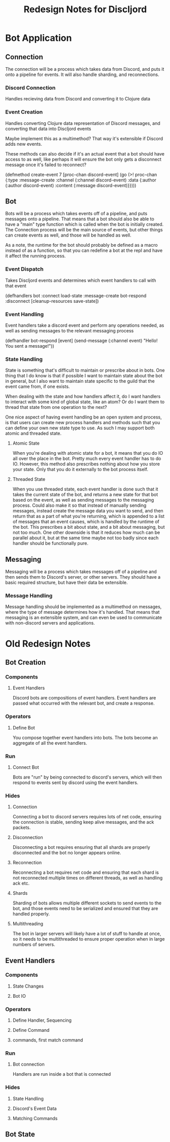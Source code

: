 #+TITLE:Redesign Notes for Discljord
* Bot Application
** Connection
   The connection will be a process which takes data from Discord, and puts
   it onto a pipeline for events. It will also handle sharding, and reconnections.
*** Discord Connection
    Handles recieving data from Discord and converting it to Clojure data
*** Event Creation
    Handles converting Clojure data representation of Discord messages,
    and converting that data into Discljord events

    Maybe implement this as a multimethod? That way it's extensible if Discord
    adds new events.

    These methods can also decide if it's an actual event that a bot should have
    access to as well, like perhaps it will ensure the bot only gets a disconnect
    message once it's failed to reconnect?
    #+BEGIN_SRC: clojure
    (defmethod create-event 7 [proc-chan discord-event]
      (go (>! proc-chan {:type :message-create
                         :channel (:channel discord-event)
                         :data {:author (:author discord-event)
                                :content (:message discord-event)}})))
    #+END_SRC
** Bot
   Bots will be a process which takes events off of a pipeline, and puts messages
   onto a pipeline. That means that a bot should also be able to have a "main"
   type function which is called when the bot is initially created.
   The Connection process will be the main source of events, but other things
   can create events as well, and those will be handled as well.

   As a note, the runtime for the bot should probably be defined as a macro
   instead of as a function, so that you can redefine a bot at the repl and
   have it affect the running process.
*** Event Dispatch
    Takes Discljord events and determines which event handlers to call
    with that event
    #+BEGIN_SRC: clojure
    (defhandlers bot
      :connect load-state
      :message-create bot-respond
      :disconnect [cleanup-resources save-state])
    #+END_SRC
*** Event Handling
    Event handlers take a discord event and perform any operations needed,
    as well as sending messages to the relevant messaging process
    #+BEGIN_SRC: clojure
    (defhandler bot-respond [event]
      (send-message (:channel event) "Hello! You sent a message!"))
    #+END_SRC
*** State Handling
    State is something that's difficult to maintain or prescribe about in bots.
    One thing that I do know is that if possible I want to maintain state about the
    bot in general, but I also want to maintain state specific to the guild that the
    event came from, if one exists.

    When dealing with the state and how handlers affect it, do I want handlers
    to interact with some kind of global state, like an atom? Or do I want them
    to thread that state from one operation to the next?

    One nice aspect of having event handling be an open system and process, is that
    users can create new process handlers and methods such that you can define your own
    new state type to use. As such I may support both atomic and threaded state.
**** Atomic State
     When you're dealing with atomic state for a bot, it means that you do IO all over
     the place in the bot. Pretty much every event handler has to do IO. However, this
     method also prescribes nothing about how you store your state. Only that you do it
     externally to the bot process itself.
**** Threaded State
     When you use threaded state, each event handler is done such that it takes
     the current state of the bot, and returns a new state for that bot based on the event,
     as well as sending messages to the messaging process. Could also make it so that instead
     of manually sending messages, instead create the message data you want to send, and then
     return that as a part of what you're returning, which is appended to a list of messages
     that an event causes, which is handled by the runtime of the bot. This prescribes a bit
     about state, and a bit about messaging, but not too much. One other downside is that it
     reduces how much can be parallel about it, but at the same time maybe not too badly since
     each handler should be functionally pure.
** Messaging
   Messaging will be a process which takes messages off of a pipeline and then
   sends them to Discord's server, or other servers. They should have a basic
   required structure, but have their data be extensible.
*** Message Handling
    Message handling should be implemented as a multimethod on messages,
    where the type of message determines how it's handled. That means that
    messaging is an extensible system, and can even be used to communicate with
    non-discord servers and applications.
* Old Redesign Notes
** Bot Creation
*** Components
**** Event Handlers
Discord bots are compositions of event handlers.
Event handlers are passed what occurred with the relevant
bot, and create a response.
*** Operators
**** Define Bot
You compose together event handlers into bots. The bots
become an aggregate of all the event handlers.
*** Run
**** Connect Bot
Bots are "run" by being connected to discord's servers,
which will then respond to events sent by discord using
the event handlers.
*** Hides
**** Connection
Connecting a bot to discord servers requires lots of net
code, ensuring the connection is stable, sending keep
alive messages, and the ack packets.
**** Disconnection
Disconnecting a bot requires ensuring that all shards
are properly disconnected and the bot no longer appears
online.
**** Reconnection
Reconnecting a bot requires net code and ensuring that
each shard is not reconnected multiple times on different
threads, as well as handling ack etc.
**** Shards
Sharding of bots allows multiple different sockets to
send events to the bot, and those events need to be serialized
and ensured that they are handled properly.
**** Multithreading
The bot in larger servers will likely have a lot of stuff
to handle at once, so it needs to be multithreaded to ensure
proper operation when in large numbers of servers.
** Event Handlers
*** Components
**** State Changes
**** Bot IO
*** Operators
**** Define Handler, Sequencing
**** Define Command
**** commands, first match command
*** Run
**** Bot connection
Handlers are run inside a bot that is connected
*** Hides
**** State Handling
**** Discord's Event Data
**** Matching Commands
** Bot State
